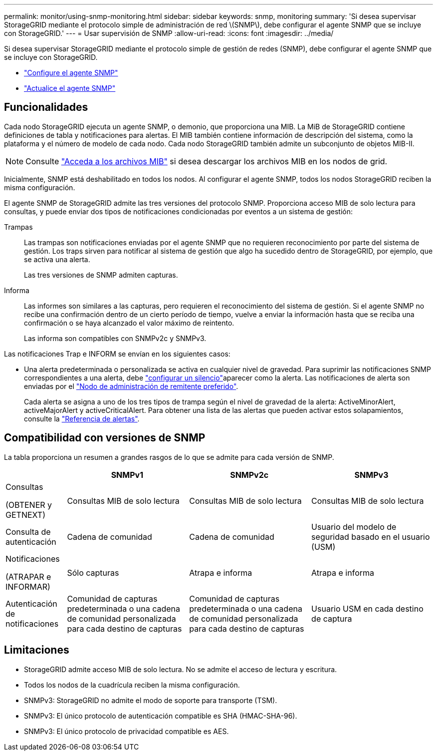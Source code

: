 ---
permalink: monitor/using-snmp-monitoring.html 
sidebar: sidebar 
keywords: snmp, monitoring 
summary: 'Si desea supervisar StorageGRID mediante el protocolo simple de administración de red \(SNMP\), debe configurar el agente SNMP que se incluye con StorageGRID.' 
---
= Usar supervisión de SNMP
:allow-uri-read: 
:icons: font
:imagesdir: ../media/


[role="lead"]
Si desea supervisar StorageGRID mediante el protocolo simple de gestión de redes (SNMP), debe configurar el agente SNMP que se incluye con StorageGRID.

* link:configuring-snmp-agent.html["Configure el agente SNMP"]
* link:updating-snmp-agent.html["Actualice el agente SNMP"]




== Funcionalidades

Cada nodo StorageGRID ejecuta un agente SNMP, o demonio, que proporciona una MIB. La MiB de StorageGRID contiene definiciones de tabla y notificaciones para alertas. El MIB también contiene información de descripción del sistema, como la plataforma y el número de modelo de cada nodo. Cada nodo StorageGRID también admite un subconjunto de objetos MIB-II.


NOTE: Consulte link:access-snmp-mib.html["Acceda a los archivos MIB"] si desea descargar los archivos MIB en los nodos de grid.

Inicialmente, SNMP está deshabilitado en todos los nodos. Al configurar el agente SNMP, todos los nodos StorageGRID reciben la misma configuración.

El agente SNMP de StorageGRID admite las tres versiones del protocolo SNMP. Proporciona acceso MIB de solo lectura para consultas, y puede enviar dos tipos de notificaciones condicionadas por eventos a un sistema de gestión:

Trampas:: Las trampas son notificaciones enviadas por el agente SNMP que no requieren reconocimiento por parte del sistema de gestión. Los traps sirven para notificar al sistema de gestión que algo ha sucedido dentro de StorageGRID, por ejemplo, que se activa una alerta.
+
--
Las tres versiones de SNMP admiten capturas.

--
Informa:: Las informes son similares a las capturas, pero requieren el reconocimiento del sistema de gestión. Si el agente SNMP no recibe una confirmación dentro de un cierto período de tiempo, vuelve a enviar la información hasta que se reciba una confirmación o se haya alcanzado el valor máximo de reintento.
+
--
Las informa son compatibles con SNMPv2c y SNMPv3.

--


Las notificaciones Trap e INFORM se envían en los siguientes casos:

* Una alerta predeterminada o personalizada se activa en cualquier nivel de gravedad. Para suprimir las notificaciones SNMP correspondientes a una alerta, debe link:silencing-alert-notifications.html["configurar un silencio"]aparecer como la alerta. Las notificaciones de alerta son enviadas por el link:../primer/what-admin-node-is.html["Nodo de administración de remitente preferido"].
+
Cada alerta se asigna a uno de los tres tipos de trampa según el nivel de gravedad de la alerta: ActiveMinorAlert, activeMajorAlert y activeCriticalAlert. Para obtener una lista de las alertas que pueden activar estos solapamientos, consulte la link:alerts-reference.html["Referencia de alertas"].





== Compatibilidad con versiones de SNMP

La tabla proporciona un resumen a grandes rasgos de lo que se admite para cada versión de SNMP.

[cols="1a,2a,2a,2a"]
|===
|  | SNMPv1 | SNMPv2c | SNMPv3 


 a| 
Consultas

(OBTENER y GETNEXT)
 a| 
Consultas MIB de solo lectura
 a| 
Consultas MIB de solo lectura
 a| 
Consultas MIB de solo lectura



 a| 
Consulta de autenticación
 a| 
Cadena de comunidad
 a| 
Cadena de comunidad
 a| 
Usuario del modelo de seguridad basado en el usuario (USM)



 a| 
Notificaciones

(ATRAPAR e INFORMAR)
 a| 
Sólo capturas
 a| 
Atrapa e informa
 a| 
Atrapa e informa



 a| 
Autenticación de notificaciones
 a| 
Comunidad de capturas predeterminada o una cadena de comunidad personalizada para cada destino de capturas
 a| 
Comunidad de capturas predeterminada o una cadena de comunidad personalizada para cada destino de capturas
 a| 
Usuario USM en cada destino de captura

|===


== Limitaciones

* StorageGRID admite acceso MIB de solo lectura. No se admite el acceso de lectura y escritura.
* Todos los nodos de la cuadrícula reciben la misma configuración.
* SNMPv3: StorageGRID no admite el modo de soporte para transporte (TSM).
* SNMPv3: El único protocolo de autenticación compatible es SHA (HMAC-SHA-96).
* SNMPv3: El único protocolo de privacidad compatible es AES.

